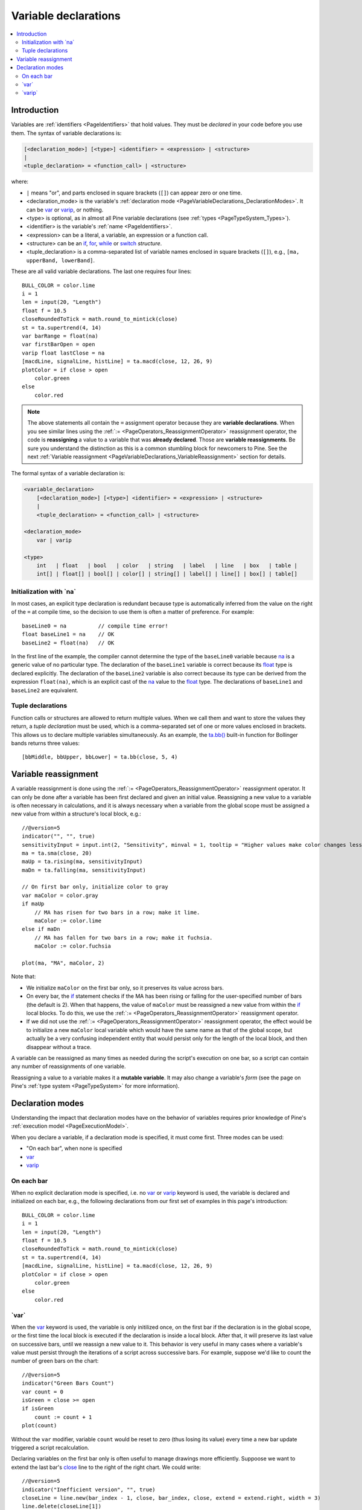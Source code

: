 .. _PageVariableDeclarations:

Variable declarations
=====================

.. contents:: :local:
    :depth: 2



Introduction
------------

Variables are :ref:`identifiers <PageIdentifiers>` that hold values. 
They must be *declared* in your code before you use them.
The syntax of variable declarations is:

.. code-block:: text

    [<declaration_mode>] [<type>] <identifier> = <expression> | <structure>
    |
    <tuple_declaration> = <function_call> | <structure>

where:

- ``|`` means "or", and parts enclosed in square brackets (``[]``) can appear zero or one time.
- <declaration_mode> is the variable's :ref:`declaration mode <PageVariableDeclarations_DeclarationModes>`.
  It can be `var <https://www.tradingview.com/pine-script-reference/v5/#op_var>`__ or 
  `varip <https://www.tradingview.com/pine-script-reference/v5/#op_varip>`__, or nothing.
- <type> is optional, as in almost all Pine variable declarations (see :ref:`types <PageTypeSystem_Types>`).
- <identifier> is the variable's :ref:`name <PageIdentifiers>`.
- <expression> can be a literal, a variable, an expression or a function call.
- <structure> can be an `if <https://www.tradingview.com/pine-script-reference/v5/#op_if>`__,
  `for <https://www.tradingview.com/pine-script-reference/v5/#op_for>`__,
  `while <https://www.tradingview.com/pine-script-reference/v5/#op_while>`__ or
  `switch <https://www.tradingview.com/pine-script-reference/v5/#op_switch>`__ *structure*.
- <tuple_declaration> is a comma-separated list of variable names enclosed in square brackets (``[]``), e.g.,
  ``[ma, upperBand, lowerBand]``.

These are all valid variable declarations. The last one requires four lines::

    BULL_COLOR = color.lime
    i = 1
    len = input(20, "Length")
    float f = 10.5
    closeRoundedToTick = math.round_to_mintick(close)
    st = ta.supertrend(4, 14)
    var barRange = float(na)
    var firstBarOpen = open
    varip float lastClose = na
    [macdLine, signalLine, histLine] = ta.macd(close, 12, 26, 9)
    plotColor = if close > open
        color.green
    else
        color.red
 
.. note:: The above statements all contain the ``=`` assignment operator because they are **variable declarations**.
  When you see similar lines using the :ref:`:= <PageOperators_ReassignmentOperator>` reassignment operator, 
  the code is **reassigning** a value to a variable that was **already declared**.
  Those are **variable reassignments**.
  Be sure you understand the distinction as this is a common stumbling block for newcomers to Pine. 
  See the next :ref:`Variable reassignment <PageVariableDeclarations_VariableReassignment>` section for details.

The formal syntax of a variable declaration is:

.. code-block:: text

    <variable_declaration>
    	[<declaration_mode>] [<type>] <identifier> = <expression> | <structure>
        |
        <tuple_declaration> = <function_call> | <structure>

    <declaration_mode>
        var | varip

    <type>
        int   | float   | bool   | color   | string   | label   | line   | box   | table | 
        int[] | float[] | bool[] | color[] | string[] | label[] | line[] | box[] | table[]



Initialization with \`na\`
^^^^^^^^^^^^^^^^^^^^^^^^^^

In most cases, an explicit type declaration is redundant 
because type is automatically inferred from the value
on the right of the ``=`` at compile time, 
so the decision to use them is often a matter of preference. For example::

    baseLine0 = na          // compile time error!
    float baseLine1 = na    // OK
    baseLine2 = float(na)   // OK

In the first line of the example, the compiler cannot determine the type of the ``baseLine0`` variable 
because `na <https://www.tradingview.com/pine-script-reference/v5/#var_na>`__ is a generic value of no particular type. 
The declaration of the ``baseLine1`` variable is correct because its 
`float <https://www.tradingview.com/pine-script-reference/v5/#op_float>`__ type is declared explicitly.
The declaration of the ``baseLine2`` variable is also correct because its type can be derived from the expression ``float(na)``, 
which is an explicit cast of the `na <https://www.tradingview.com/pine-script-reference/v5/#var_na>`__ 
value to the `float <https://www.tradingview.com/pine-script-reference/v5/#op_float>`__ type. 
The declarations of ``baseLine1`` and ``baseLine2`` are equivalent.



.. _PageVariableDeclarations_TupleDeclarations:

Tuple declarations
^^^^^^^^^^^^^^^^^^

Function calls or structures are allowed to return multiple values. 
When we call them and want to store the values they return,
a *tuple declaration* must be used, which is a comma-separated set of one or more values enclosed in brackets.
This allows us to declare multiple variables simultaneously.
As an example, the `ta.bb() <https://www.tradingview.com/pine-script-reference/v5/#fun_ta{dot}bb>`__
built-in function for Bollinger bands returns three values::

    [bbMiddle, bbUpper, bbLower] = ta.bb(close, 5, 4)



.. _PageVariableDeclarations_VariableReassignment:

Variable reassignment
---------------------

A variable reassignment is done using the :ref:`:= <PageOperators_ReassignmentOperator>` reassignment operator.
It can only be done after a variable has been first declared and given an initial value.
Reassigning a new value to a variable is often necessary in calculations,
and it is always necessary when a variable from the global scope must be assigned a new value from within a structure's local block, e.g.::

    //@version=5
    indicator("", "", true)
    sensitivityInput = input.int(2, "Sensitivity", minval = 1, tooltip = "Higher values make color changes less sensitive.")
    ma = ta.sma(close, 20)
    maUp = ta.rising(ma, sensitivityInput)
    maDn = ta.falling(ma, sensitivityInput)
    
    // On first bar only, initialize color to gray
    var maColor = color.gray
    if maUp
        // MA has risen for two bars in a row; make it lime.
        maColor := color.lime
    else if maDn
        // MA has fallen for two bars in a row; make it fuchsia.
        maColor := color.fuchsia
    
    plot(ma, "MA", maColor, 2)

Note that:

- We initialize ``maColor`` on the first bar only, so it preserves its value across bars.
- On every bar, the `if <https://www.tradingview.com/pine-script-reference/v5/#op_if>`__
  statement checks if the MA has been rising or falling for the user-specified number of bars
  (the default is 2). When that happens, the value of ``maColor`` must be reassigned a new value
  from within the `if <https://www.tradingview.com/pine-script-reference/v5/#op_if>`__ local blocks.
  To do this, we use the :ref:`:= <PageOperators_ReassignmentOperator>` reassignment operator.
- If we did not use the :ref:`:= <PageOperators_ReassignmentOperator>` reassignment operator,
  the effect would be to initialize a new ``maColor`` local variable which would have the same name
  as that of the global scope, but actually be a very confusing independent entity that would persist
  only for the length of the local block, and then disappear without a trace.

A variable can be reassigned as many times as needed during the script's execution on one bar,
so a script can contain any number of reassignments of one variable.

Reassigning a value to a variable makes it a **mutable variable**.
It may also change a variable's *form* 
(see the page on Pine's :ref:`type system <PageTypeSystem>` for more information).



.. _PageVariableDeclarations_DeclarationModes:

Declaration modes
-----------------

Understanding the impact that declaration modes have on the behavior of variables requires
prior knowledge of Pine's :ref:`execution model <PageExecutionModel>`.

When you declare a variable, if a declaration mode is specified, it must come first.
Three modes can be used:

- "On each bar", when none is specified
- `var <https://www.tradingview.com/pine-script-reference/v5/#op_var>`__
- `varip <https://www.tradingview.com/pine-script-reference/v5/#op_varip>`__



On each bar
^^^^^^^^^^^

When no explicit declaration mode is specified, i.e.  
no `var <https://www.tradingview.com/pine-script-reference/v5/#op_var>`__ or 
`varip <https://www.tradingview.com/pine-script-reference/v5/#op_varip>`__ keyword is used,
the variable is declared and initialized on each bar, e.g.,
the following declarations from our first set of examples in this page's introduction::

    BULL_COLOR = color.lime
    i = 1
    len = input(20, "Length")
    float f = 10.5
    closeRoundedToTick = math.round_to_mintick(close)
    st = ta.supertrend(4, 14)
    [macdLine, signalLine, histLine] = ta.macd(close, 12, 26, 9)
    plotColor = if close > open
        color.green
    else
        color.red



.. _PageVariableDeclarations_Var:

\`var\`
^^^^^^^

When the `var <https://www.tradingview.com/pine-script-reference/v5/#op_var>`__ keyword is used,
the variable is only initilized once, on the first bar if the declaration is in the global scope,
or the first time the local block is executed if the declaration is inside a local block. 
After that, it will preserve its last value on successive bars, until we reassign a new value to it.
This behavior is very useful in many cases where a variable's value must persist through the iterations of a script across successive bars. 
For example, suppose we'd like to count the number of green bars on the chart::

    //@version=5
    indicator("Green Bars Count")
    var count = 0
    isGreen = close >= open
    if isGreen
        count := count + 1
    plot(count)

.. image:: images/VariableDeclarations-GreenBarsCount.png

Without the ``var`` modifier, variable ``count`` would be reset to zero (thus losing its value) 
every time a new bar update triggered a script recalculation.

Declaring variables on the first bar only is often useful to manage drawings more efficiently.
Suppoose we want to extend the last bar's `close <https://www.tradingview.com/pine-script-reference/v5/#var_close>`__
line to the right of the right chart. We could write::

    //@version=5
    indicator("Inefficient version", "", true)
    closeLine = line.new(bar_index - 1, close, bar_index, close, extend = extend.right, width = 3)
    line.delete(closeLine[1])

but this is inefficient because we are creating and deleting the line on each historical bar and 
on each update in the realtime bar. It is more efficient to use::

    //@version=5
    indicator("Efficient version", "", true)
    var closeLine = line.new(bar_index - 1, close, bar_index, close, extend = extend.right, width = 3)
    if barstate.islast
        line.set_xy1(closeLine, bar_index - 1, close)
        line.set_xy2(closeLine, bar_index, close)

Note that:

- We initialize ``closeLine`` on the first bar only, 
  using the `var <https://www.tradingview.com/pine-script-reference/v5/#op_var>`__ declaration mode
- We restrict the execution of the rest of our code to the chart's last bar by enclosing our code
  that updates the line in an `if <https://www.tradingview.com/pine-script-reference/v5/#op_if>`__
  `barstate.islast <https://www.tradingview.com/pine-script-reference/v5/#var_barstate{dot}islast>`__ structure.

There is a very slight penalty performance for using the `var <https://www.tradingview.com/pine-script-reference/v5/#op_var>`__ declaration mode.
For that reason, when declaring constants, it is preferable not to use `var <https://www.tradingview.com/pine-script-reference/v5/#op_var>`__ if performance is a concern.



.. _PageVariableDeclarations_Varip:

\`varip\`
^^^^^^^^^

Understanding the behavior of variables using the 
`varip <https://www.tradingview.com/pine-script-reference/v5/#op_varip>`__ declaration mode
requires prior knowledge of Pine's :ref:`execution model <PageExecutionModel>` and :ref:`bar states <PageBarStates>`.

The `varip <https://www.tradingview.com/pine-script-reference/v5/#op_varip>`__ 
keyword can be used to declare variables that escape the *rollback process*, 
which is explained in the page on Pine's :ref:`execution model <PageExecutionModel>`.

Whereas scripts only execute once at the close of historical bars, when a script is running in realtime, 
it executes every time the chart's feed detects a price or volume update. 
At every realtime update, Pine's runtime normally resets the values of a script's variables to their last committed value, 
i.e., the value they held when the previous bar closed. 
This is generally handy, as each realtime script execution starts from a known state, which simplifies script logic.

Sometimes, however, script logic requires code to be able to save variable values **between different executions** in the realtime bar. 
Declaring variables with `varip <https://www.tradingview.com/pine-script-reference/v5/#op_varip>`__  makes that possible. 
The "ip" in `varip <https://www.tradingview.com/pine-script-reference/v5/#op_varip>`__ stands for *intrabar persist*.

Let's look at the following code, which does not use `varip <https://www.tradingview.com/pine-script-reference/v5/#op_varip>`__::

    //@version=5
    indicator("")
    int updateNo = na
    if barstate.isnew
        updateNo := 1
    else
        updateNo := updateNo + 1
    
    plot(updateNo, style = plot.style_circles)

On historical bars, `barstate.isnew <https://www.tradingview.com/pine-script-reference/v5/#var_barstate{dot}isnew>`__ is always true, 
so the plot shows a value of "1" because the ``else`` part of the 
`if <https://www.tradingview.com/pine-script-reference/v5/#op_if>`__ structure is never executed. 
On realtime bars, `barstate.isnew <https://www.tradingview.com/pine-script-reference/v5/#var_barstate{dot}isnew>`__ 
is only `true <https://www.tradingview.com/pine-script-reference/v5/#op_true>`__ when the script first executes on the bar's "open". 
The plot will then briefly display "1" until subsequent executions occur. 
On the next executions during the realtime bar, the second branch of the 
`if <https://www.tradingview.com/pine-script-reference/v5/#op_if>`__ statement is executed because 
`barstate.isnew <https://www.tradingview.com/pine-script-reference/v5/#var_barstate{dot}isnew>`__ is no longer true. 
Since ``updateNo`` is initialized to `na <https://www.tradingview.com/pine-script-reference/v5/#var_na>`__ at each execution, 
the ``updateNo + 1`` expression yields `na <https://www.tradingview.com/pine-script-reference/v5/#var_na>`__, 
so nothing is plotted on further realtime executions of the script.

If we now use `varip <https://www.tradingview.com/pine-script-reference/v5/#op_varip>`__ 
to declare the ``updateNo`` variable, the script behaves very differently::

    //@version=5
    indicator("")
    varip int updateNo = na
    if barstate.isnew
        updateNo := 1
    else
        updateNo := updateNo + 1
    
    plot(updateNo, style = plot.style_circles)

The difference now is that ``updateNo`` tracks the number of realtime updates that occur on each realtime bar. 
This can happen because the `varip <https://www.tradingview.com/pine-script-reference/v5/#op_varip>`__ 
declaration allows the value of ``updateNo`` to be preserved between realtime updates; 
it is no longer rolled back at each realtime execution of the script. 
The test on `barstate.isnew <https://www.tradingview.com/pine-script-reference/v5/#var_barstate{dot}isnew>`__ 
allows us to reset the update count when a new realtime bar comes in.

Because `varip <https://www.tradingview.com/pine-script-reference/v5/#op_varip>`__ 
only affects the behavior of your code in the realtime bar, 
it follows that backtest results on strategies designed using logic based on 
`varip <https://www.tradingview.com/pine-script-reference/v5/#op_varip>`__ 
variables will not be able to reproduce that behavior on hisotrical bars, which will invalidate test results on them.
This also entails that plots on historical bars will not be able to reproduce the script's behavior in realtime.


